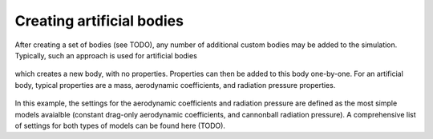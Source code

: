 ==========================
Creating artificial bodies
==========================

After creating a set of bodies (see TODO), any number of additional custom bodies may be added to the simulation. Typically, such an approach is used for artificial bodies

    .. tabs::

         .. tab:: Python

          .. toggle-header:: 
             :header: Required **Show/Hide**

             .. literalinclude:: /_src_snippets/simulation/environment_setup/req_create_bodies.py
             .. literalinclude:: /_src_snippets/simulation/environment_setup/default_bodies.py
             .. literalinclude:: /_src_snippets/simulation/environment_setup/create_system_of_bodies.py
                :language: python

          .. literalinclude:: /_src_snippets/simulation/environment_setup/add_body.py
             :language: python

         .. tab:: C++

          .. literalinclude:: /_src_snippets/simulation/environment_setup/req_setup.cpp
             :language: cpp

which creates a new body, with no properties. Properties can then be added to this body one-by-one. For an artificial body, typical properties are a mass, aerodynamic coefficients, and radiation pressure properties. 

    .. tabs::

         .. tab:: Python

          .. toggle-header:: 
             :header: Required **Show/Hide**

             .. literalinclude:: /_src_snippets/simulation/environment_setup/req_create_bodies.py
             .. literalinclude:: /_src_snippets/simulation/environment_setup/default_bodies.py
             .. literalinclude:: /_src_snippets/simulation/environment_setup/create_system_of_bodies.py
             .. literalinclude:: /_src_snippets/simulation/environment_setup/add_body.py
                :language: python

          .. literalinclude:: /_src_snippets/simulation/environment_setup/add_body_properties.py
             :language: python

         .. tab:: C++

          .. literalinclude:: /_src_snippets/simulation/environment_setup/req_setup.cpp
             :language: cpp

In this example, the settings for the aerodynamic coefficients and radiation pressure are defined as the most simple models avaialble (constant drag-only aerodynamic coefficients, and cannonball radiation pressure). A comprehensive list of settings for both types of models can be found here (TODO).
